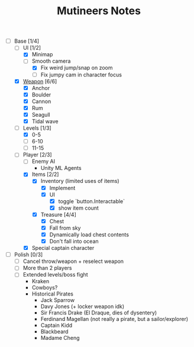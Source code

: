 #+TITLE: Mutineers Notes

- [-] Base [1/4]
  - [-] UI [1/2]
    - [X] Minimap
    - [-] Smooth camera
      - [X] Fix weird jump/snap on zoom
      - [ ] Fix jumpy cam in character focus
  - [X] [[https://nitrome.fandom.com/wiki/Mutiny#Weapons_9][Weapon]] [6/6]
    - [X] Anchor
    - [X] Boulder
    - [X] Cannon
    - [X] Rum
    - [X] Seagull
    - [X] Tidal wave
  - [-] Levels [1/3]
    - [X] 0-5
    - [ ] 6-10
    - [ ] 11-15
  - [-] Player [2/3]
    - [ ] Enemy AI
      - Unity ML Agents
    - [X] Items [2/2]
      - [X] Inventory (limited uses of items)
        - [X] Implement
        - [X] UI
          - [X] toggle `button.Interactable`
          - [X] show item count
      - [X] Treasure [4/4]
        - [X] Chest
        - [X] Fall from sky
        - [X] Dynamically load chest contents
        - [X] Don't fall into ocean
    - [X] Special captain character
- [ ] Polish [0/3]
  - [ ] Cancel throw/weapon + reselect weapon
  - [ ] More than 2 players
  - [ ] Extended levels/boss fight
    - Kraken
    - Cowboys?
    - Historical Pirates
      - Jack Sparrow
      - Davy Jones (+ locker weapon idk)
      - Sir Francis Drake (El Draque, dies of dysentery)
      - Ferdinand Magellan (not really a pirate, but a sailor/explorer)
      - Captain Kidd
      - Blackbeard
      - Madame Cheng
